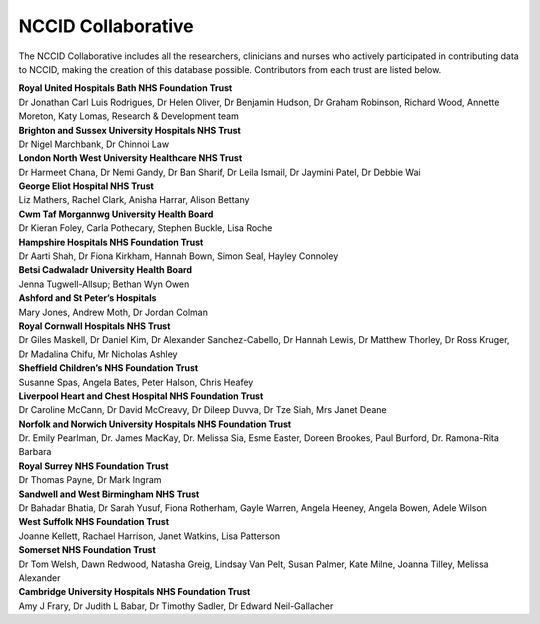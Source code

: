 .. _NCCID_Collaborative:

NCCID Collaborative
===================

The NCCID Collaborative includes all the researchers, clinicians and nurses who actively participated in contributing data to NCCID, making the creation of this database possible. Contributors from each trust are listed below.

| **Royal United Hospitals Bath NHS Foundation Trust**
| Dr Jonathan Carl Luis Rodrigues, Dr Helen Oliver, Dr Benjamin Hudson, Dr Graham Robinson, Richard Wood, Annette Moreton, Katy Lomas, Research & Development team

| **Brighton and Sussex University Hospitals NHS Trust**
| Dr Nigel Marchbank, Dr Chinnoi Law

| **London North West University Healthcare NHS Trust**
| Dr Harmeet Chana, Dr Nemi Gandy, Dr Ban Sharif, Dr Leila Ismail, Dr Jaymini Patel, Dr Debbie Wai

| **George Eliot Hospital NHS Trust**
| Liz Mathers, Rachel Clark, Anisha Harrar, Alison Bettany

| **Cwm Taf Morgannwg University Health Board**
| Dr Kieran Foley, Carla Pothecary, Stephen Buckle, Lisa Roche

| **Hampshire Hospitals NHS Foundation Trust**
| Dr Aarti Shah, Dr Fiona Kirkham, Hannah Bown, Simon Seal, Hayley Connoley

| **Betsi Cadwaladr University Health Board**
| Jenna Tugwell-Allsup; Bethan Wyn Owen

| **Ashford and St Peter’s Hospitals**
| Mary Jones, Andrew Moth, Dr Jordan Colman

| **Royal Cornwall Hospitals NHS Trust**
| Dr Giles Maskell, Dr Daniel Kim, Dr Alexander Sanchez-Cabello, Dr Hannah Lewis, Dr Matthew Thorley, Dr Ross Kruger, Dr Madalina Chifu, Mr Nicholas Ashley

| **Sheffield Children’s NHS Foundation Trust**
| Susanne Spas, Angela Bates, Peter Halson, Chris Heafey

| **Liverpool Heart and Chest Hospital NHS Foundation Trust**
| Dr Caroline McCann, Dr David McCreavy, Dr Dileep Duvva, Dr Tze Siah, Mrs Janet Deane

| **Norfolk and Norwich University Hospitals NHS Foundation Trust**
| Dr. Emily Pearlman, Dr. James MacKay, Dr. Melissa Sia, Esme Easter, Doreen Brookes, Paul Burford, Dr. Ramona-Rita Barbara

| **Royal Surrey NHS Foundation Trust**
| Dr Thomas Payne, Dr Mark Ingram

| **Sandwell and West Birmingham NHS Trust**
| Dr Bahadar Bhatia, Dr Sarah Yusuf, Fiona Rotherham, Gayle Warren, Angela Heeney, Angela Bowen, Adele Wilson

| **West Suffolk NHS Foundation Trust**
| Joanne Kellett, Rachael Harrison, Janet Watkins, Lisa Patterson

| **Somerset NHS Foundation Trust**
| Dr Tom Welsh, Dawn Redwood, Natasha Greig, Lindsay Van Pelt, Susan Palmer, Kate Milne, Joanna Tilley, Melissa Alexander

| **Cambridge University Hospitals NHS Foundation Trust**
| Amy J Frary, Dr Judith L Babar, Dr Timothy Sadler, Dr Edward Neil-Gallacher

